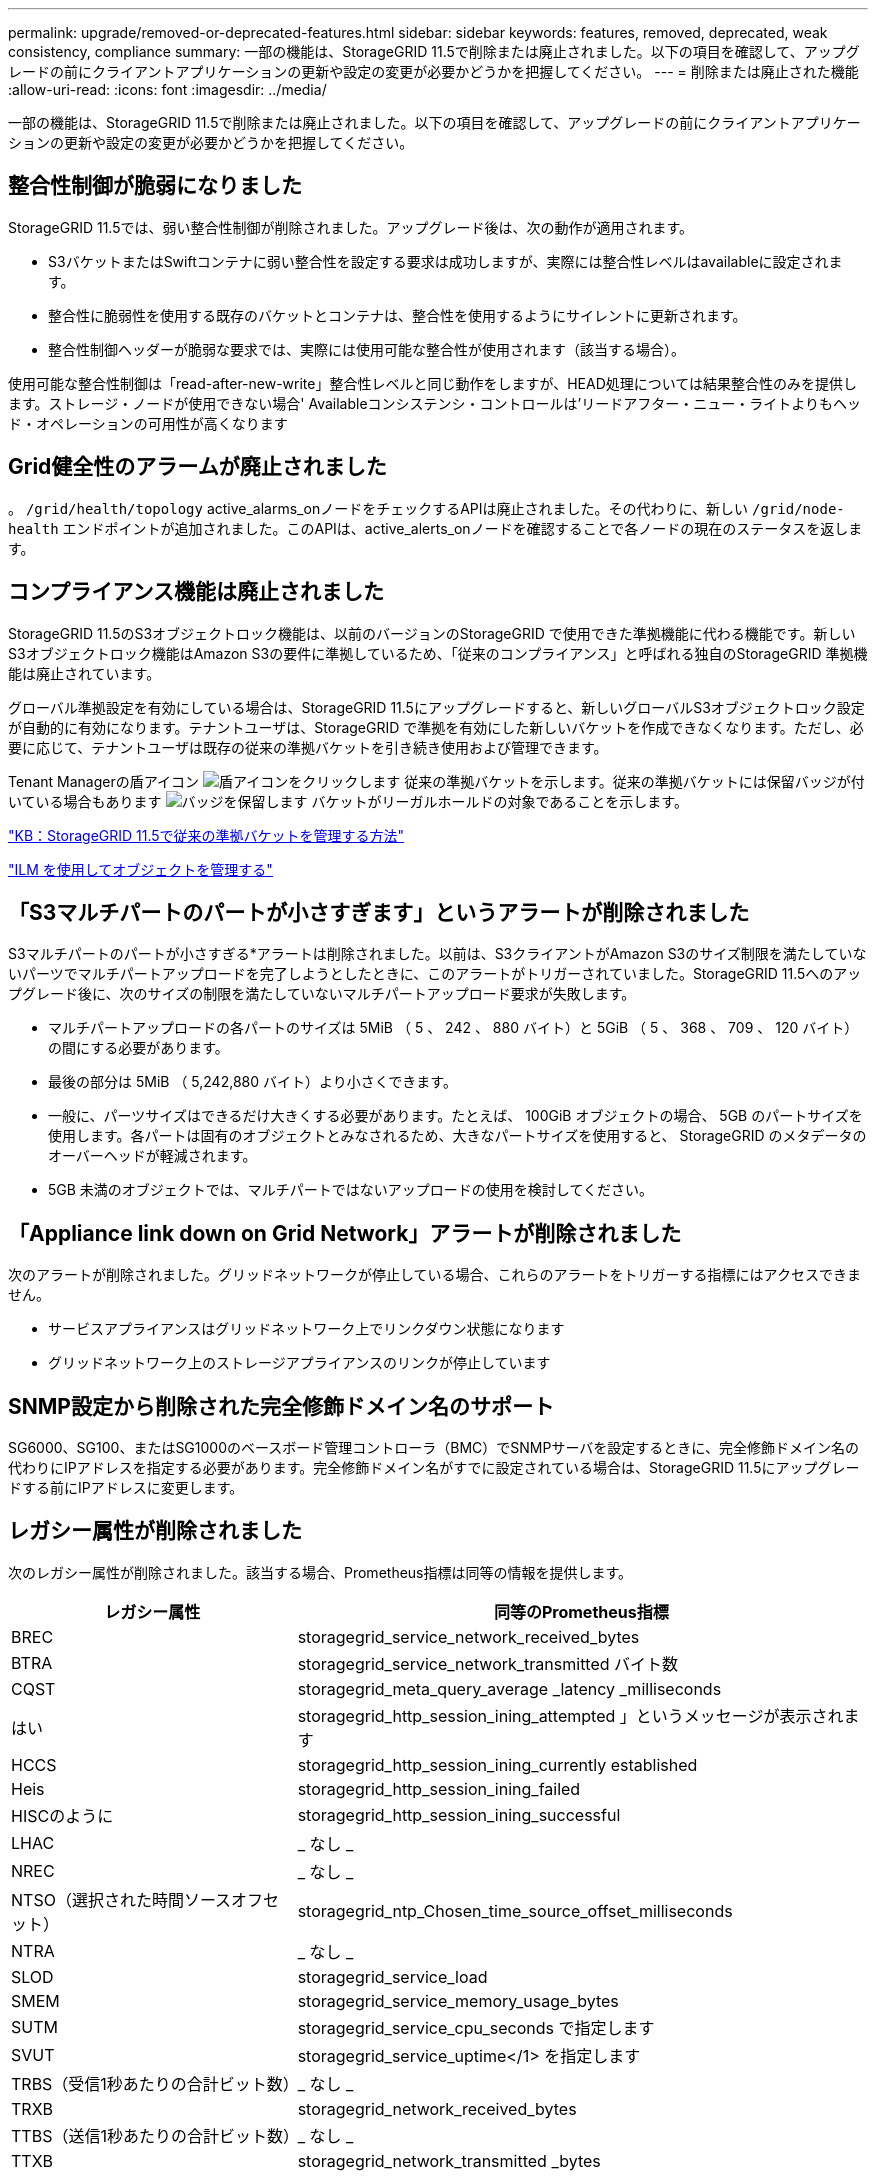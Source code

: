 ---
permalink: upgrade/removed-or-deprecated-features.html 
sidebar: sidebar 
keywords: features, removed, deprecated, weak consistency, compliance 
summary: 一部の機能は、StorageGRID 11.5で削除または廃止されました。以下の項目を確認して、アップグレードの前にクライアントアプリケーションの更新や設定の変更が必要かどうかを把握してください。 
---
= 削除または廃止された機能
:allow-uri-read: 
:icons: font
:imagesdir: ../media/


[role="lead"]
一部の機能は、StorageGRID 11.5で削除または廃止されました。以下の項目を確認して、アップグレードの前にクライアントアプリケーションの更新や設定の変更が必要かどうかを把握してください。



== 整合性制御が脆弱になりました

StorageGRID 11.5では、弱い整合性制御が削除されました。アップグレード後は、次の動作が適用されます。

* S3バケットまたはSwiftコンテナに弱い整合性を設定する要求は成功しますが、実際には整合性レベルはavailableに設定されます。
* 整合性に脆弱性を使用する既存のバケットとコンテナは、整合性を使用するようにサイレントに更新されます。
* 整合性制御ヘッダーが脆弱な要求では、実際には使用可能な整合性が使用されます（該当する場合）。


使用可能な整合性制御は「read-after-new-write」整合性レベルと同じ動作をしますが、HEAD処理については結果整合性のみを提供します。ストレージ・ノードが使用できない場合' Availableコンシステンシ・コントロールは'リードアフター・ニュー・ライトよりもヘッド・オペレーションの可用性が高くなります



== Grid健全性のアラームが廃止されました

。 `/grid/health/topology` active_alarms_onノードをチェックするAPIは廃止されました。その代わりに、新しい `/grid/node-health` エンドポイントが追加されました。このAPIは、active_alerts_onノードを確認することで各ノードの現在のステータスを返します。



== コンプライアンス機能は廃止されました

StorageGRID 11.5のS3オブジェクトロック機能は、以前のバージョンのStorageGRID で使用できた準拠機能に代わる機能です。新しいS3オブジェクトロック機能はAmazon S3の要件に準拠しているため、「従来のコンプライアンス」と呼ばれる独自のStorageGRID 準拠機能は廃止されています。

グローバル準拠設定を有効にしている場合は、StorageGRID 11.5にアップグレードすると、新しいグローバルS3オブジェクトロック設定が自動的に有効になります。テナントユーザは、StorageGRID で準拠を有効にした新しいバケットを作成できなくなります。ただし、必要に応じて、テナントユーザは既存の従来の準拠バケットを引き続き使用および管理できます。

Tenant Managerの盾アイコン image:../media/icon_shield.png["盾アイコンをクリックします"] 従来の準拠バケットを示します。従来の準拠バケットには保留バッジが付いている場合もあります image:../media/hold_badge.png["バッジを保留します"] バケットがリーガルホールドの対象であることを示します。

https://kb.netapp.com/Advice_and_Troubleshooting/Hybrid_Cloud_Infrastructure/StorageGRID/How_to_manage_legacy_Compliant_buckets_in_StorageGRID_11.5["KB：StorageGRID 11.5で従来の準拠バケットを管理する方法"^]

link:../ilm/index.html["ILM を使用してオブジェクトを管理する"]



== 「S3マルチパートのパートが小さすぎます」というアラートが削除されました

S3マルチパートのパートが小さすぎる*アラートは削除されました。以前は、S3クライアントがAmazon S3のサイズ制限を満たしていないパーツでマルチパートアップロードを完了しようとしたときに、このアラートがトリガーされていました。StorageGRID 11.5へのアップグレード後に、次のサイズの制限を満たしていないマルチパートアップロード要求が失敗します。

* マルチパートアップロードの各パートのサイズは 5MiB （ 5 、 242 、 880 バイト）と 5GiB （ 5 、 368 、 709 、 120 バイト）の間にする必要があります。
* 最後の部分は 5MiB （ 5,242,880 バイト）より小さくできます。
* 一般に、パーツサイズはできるだけ大きくする必要があります。たとえば、 100GiB オブジェクトの場合、 5GB のパートサイズを使用します。各パートは固有のオブジェクトとみなされるため、大きなパートサイズを使用すると、 StorageGRID のメタデータのオーバーヘッドが軽減されます。
* 5GB 未満のオブジェクトでは、マルチパートではないアップロードの使用を検討してください。




== 「Appliance link down on Grid Network」アラートが削除されました

次のアラートが削除されました。グリッドネットワークが停止している場合、これらのアラートをトリガーする指標にはアクセスできません。

* サービスアプライアンスはグリッドネットワーク上でリンクダウン状態になります
* グリッドネットワーク上のストレージアプライアンスのリンクが停止しています




== SNMP設定から削除された完全修飾ドメイン名のサポート

SG6000、SG100、またはSG1000のベースボード管理コントローラ（BMC）でSNMPサーバを設定するときに、完全修飾ドメイン名の代わりにIPアドレスを指定する必要があります。完全修飾ドメイン名がすでに設定されている場合は、StorageGRID 11.5にアップグレードする前にIPアドレスに変更します。



== レガシー属性が削除されました

次のレガシー属性が削除されました。該当する場合、Prometheus指標は同等の情報を提供します。

[cols="1a,2a"]
|===
| レガシー属性 | 同等のPrometheus指標 


 a| 
BREC
 a| 
storagegrid_service_network_received_bytes



 a| 
BTRA
 a| 
storagegrid_service_network_transmitted バイト数



 a| 
CQST
 a| 
storagegrid_meta_query_average _latency _milliseconds



 a| 
はい
 a| 
storagegrid_http_session_ining_attempted 」というメッセージが表示されます



 a| 
HCCS
 a| 
storagegrid_http_session_ining_currently established



 a| 
Heis
 a| 
storagegrid_http_session_ining_failed



 a| 
HISCのように
 a| 
storagegrid_http_session_ining_successful



 a| 
LHAC
 a| 
_ なし _



 a| 
NREC
 a| 
_ なし _



 a| 
NTSO（選択された時間ソースオフセット）
 a| 
storagegrid_ntp_Chosen_time_source_offset_milliseconds



 a| 
NTRA
 a| 
_ なし _



 a| 
SLOD
 a| 
storagegrid_service_load



 a| 
SMEM
 a| 
storagegrid_service_memory_usage_bytes



 a| 
SUTM
 a| 
storagegrid_service_cpu_seconds で指定します



 a| 
SVUT
 a| 
storagegrid_service_uptime</1> を指定します



 a| 
TRBS（受信1秒あたりの合計ビット数）
 a| 
_ なし _



 a| 
TRXB
 a| 
storagegrid_network_received_bytes



 a| 
TTBS（送信1秒あたりの合計ビット数）
 a| 
_ なし _



 a| 
TTXB
 a| 
storagegrid_network_transmitted _bytes

|===
次の関連する変更も行われました。

* 。 `network_received_bytes` および `network_transmitted_bytes` Prometheus指標はゲージからカウンタに変更されました。これらの指標の値は増加するだけです。Prometheusクエリでこれらの指標を現在使用している場合は、の使用を開始します `increase()` クエリ内の関数です。
* StorageGRID サービスの[リソース]タブから、[ネットワークリソース]テーブルが削除されました。（* Support *>* Tools *>* Grid Topology *を選択します。次に、*_Node_*>*_service_*>* Resources *を選択します。）
* ストレージノードのHTTP Sessionsページが削除されました。以前は、このページにアクセスするには、* Support *>* Tools *>* Grid Topology *を選択し、*_Storage Node_*>* LDR *>* HTTP *を選択します。
* HCCS（現在確立されている着信セッション）アラームが削除されました。
* NTSO（Chosen Time Source Offset）アラームが削除されました。

